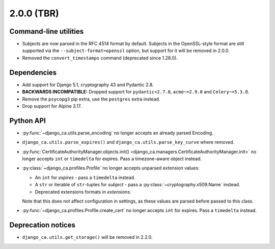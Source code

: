 ###########
2.0.0 (TBR)
###########

**********************
Command-line utilities
**********************

* Subjects are now parsed in the RFC 4514 format by default. Subjects in the OpenSSL-style format are still
  supported via the ``--subject-format=openssl`` option, but support for it will be removed in 2.0.0.
* Removed the ``convert_timestamps`` command (deprecated since 1.28.0).

************
Dependencies
************

* Add support for Django 5.1, cryptography 43 and Pydantic 2.8.
* **BACKWARDS INCOMPATIBLE:** Dropped support for ``pydantic<2.7.0``, ``acme~=2.9.0`` and ``Celery~=5.3.0``.
* Remove the ``psycopg3`` pip extra, use the ``postgres`` extra instead.
* Drop support for Alpine 3.17.

**********
Python API
**********

* :py:func:`~django_ca.utils.parse_encoding` no longer accepts an already parsed Encoding.
* ``django_ca.utils.parse_expires()`` and ``django_ca.utils.parse_key_curve`` where removed.
* :py:func:`CertificateAuthorityManager.objects.init() <django_ca.managers.CertificateAuthorityManager.init>`
  no longer accepts ``int`` or ``timedelta`` for expires. Pass a timezone-aware object instead.
* :py:class:`~django_ca.profiles.Profile` no longer accepts unparsed extension values:

  * An ``int`` for `expires` - pass a ``timedelta`` instead.
  * A ``str`` or iterable of ``str``-tuples for `subject` - pass a :py:class:`~cryptography.x509.Name`
    instead.
  * Deprecated extensions formats in `extensions`.

  Note that this does not affect configuration in settings, as these values are parsed before passed to this
  class.

* :py:func:`~django_ca.profiles.Profile.create_cert` no longer accepts ``int`` for expires. Pass a
  ``timedelta`` instead.

*******************
Deprecation notices
*******************

* ``django_ca.utils.get_storage()`` will be removed in 2.2.0.

